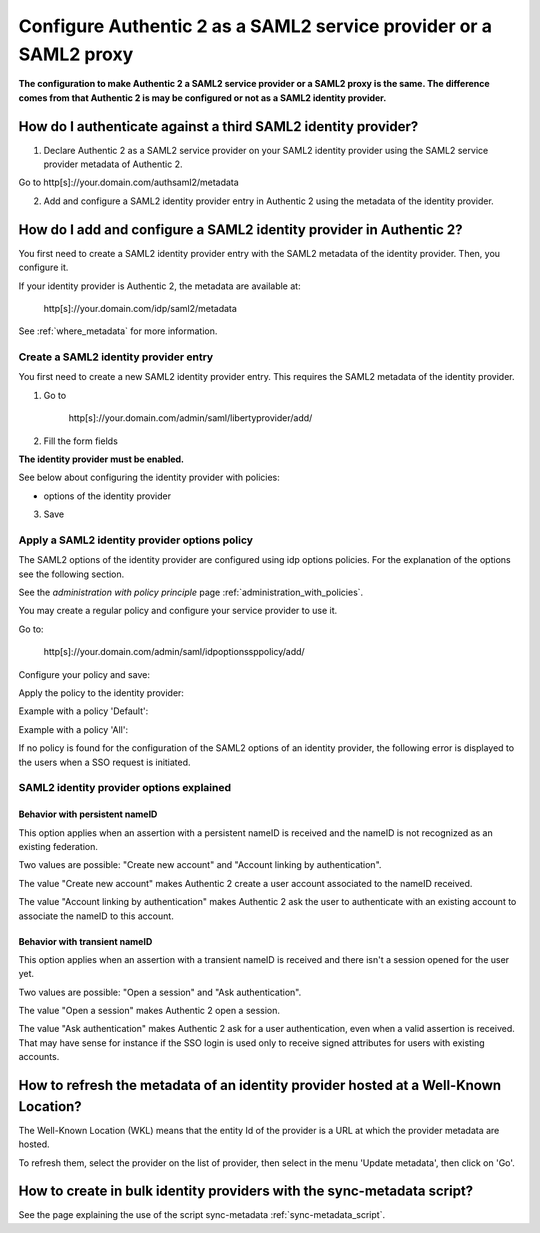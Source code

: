 .. _config_saml2_idp:

==================================================================
Configure Authentic 2 as a SAML2 service provider or a SAML2 proxy
==================================================================

**The configuration to make Authentic 2 a SAML2 service provider or a SAML2
proxy is the same. The difference comes from that Authentic 2 is may be
configured or not as a SAML2 identity provider.**

How do I authenticate against a third SAML2 identity provider?
==============================================================

1. Declare Authentic 2 as a SAML2 service provider on your SAML2 identity provider using the SAML2 service provider metadata of Authentic 2.

Go to http[s]://your.domain.com/authsaml2/metadata

2. Add and configure a SAML2 identity provider entry in Authentic 2 using the metadata of the identity provider.

How do I add and configure a SAML2 identity provider in Authentic 2?
====================================================================

You first need to create a SAML2 identity provider entry with the SAML2
metadata of the identity provider. Then, you configure it.

If your identity provider is Authentic 2, the metadata are available at:

    http[s]://your.domain.com/idp/saml2/metadata

See :ref:`where_metadata` for more information.

Create a SAML2 identity provider entry
--------------------------------------

You first need to create a new SAML2 identity provider entry. This requires
the SAML2 metadata of the identity provider.

1. Go to

    http[s]://your.domain.com/admin/saml/libertyprovider/add/

2. Fill the form fields

.. image:: pictures/new_saml2_idp_1.png
   :width: 800 px
   :align: center

.. image:: pictures/new_saml2_idp_2.png
   :width: 800 px
   :align: center

**The identity provider must be enabled.**

See below about configuring the identity provider with policies:

* options of the identity provider

3. Save

.. image:: pictures/new_saml2_idp_saved.png
   :width: 800 px
   :align: center

Apply a SAML2 identity provider options policy
----------------------------------------------

The SAML2 options of the identity provider are configured using idp options
policies. For the explanation of the options see the following section.

See the *administration with policy principle* page :ref:`administration_with_policies`.

You may create a regular policy and configure your service provider to use it.

Go to:

    http[s]://your.domain.com/admin/saml/idpoptionssppolicy/add/

Configure your policy and save:

.. image:: pictures/idp_options_regular.png
   :width: 800 px
   :align: center

.. image:: pictures/idp_options_regular_saved.png
   :width: 800 px
   :align: center

Apply the policy to the identity provider:

.. image:: pictures/idp_options_regular_modify_sp.png
   :width: 800 px
   :align: center

Example with a policy 'Default':

.. image:: pictures/idp_options_default.png
   :width: 800 px
   :align: center

Example with a policy 'All':

.. image:: pictures/idp_options_all.png
   :width: 800 px
   :align: center

If no policy is found for the configuration of the SAML2 options of an identity
provider, the following error is displayed to the users when a SSO request is
initiated.

.. image:: pictures/error_no_idp_options.png
   :width: 800 px
   :align: center

SAML2 identity provider options explained
-----------------------------------------

Behavior with persistent nameID
_______________________________

This option applies when an assertion with a persistent nameID is received and
the nameID is not recognized as an existing federation.

Two values are possible: "Create new account" and "Account linking by authentication".

The value "Create new account" makes Authentic 2 create a user account associated
to the nameID received.

The value "Account linking by authentication" makes Authentic 2 ask the user to
authenticate with an existing account to associate the nameID to this account.

Behavior with transient nameID
_______________________________

This option applies when an assertion with a transient nameID is received and
there isn't a session opened for the user yet.

Two values are possible: "Open a session" and "Ask authentication".

The value "Open a session" makes Authentic 2 open a session.

The value "Ask authentication" makes Authentic 2 ask for a user authentication,
even when a valid assertion is received. That may have sense for instance if
the SSO login is used only to receive signed attributes for users with existing
accounts.


How to refresh the metadata of an identity provider hosted at a Well-Known Location?
====================================================================================

The Well-Known Location (WKL) means that the entity Id of the provider is a
URL at which the provider metadata are hosted.

To refresh them, select the provider on the list of provider, then select in
the menu 'Update metadata', then click on 'Go'.

.. image:: pictures/update_metadata.png
   :width: 800 px
   :align: center

.. image:: pictures/update_metadata_done.png
   :width: 800 px
   :align: center

How to create in bulk identity providers with the sync-metadata script?
=======================================================================

See the page explaining the use of the script sync-metadata :ref:`sync-metadata_script`.
